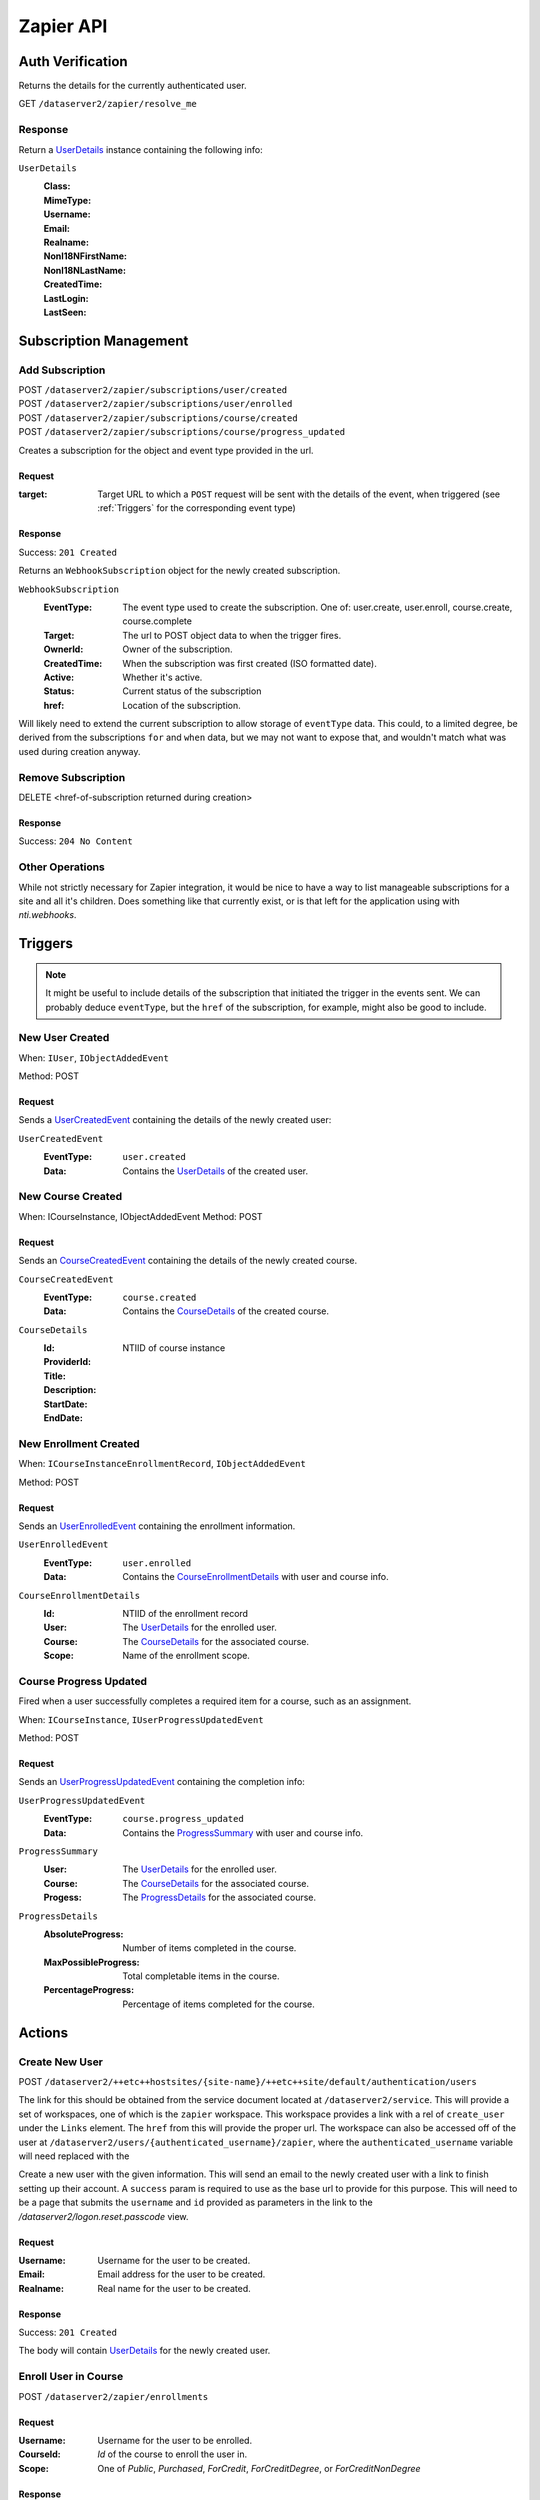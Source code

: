 ===========
Zapier API
===========


Auth Verification
=================
Returns the details for the currently authenticated user.

GET ``/dataserver2/zapier/resolve_me``

Response
--------
Return a `UserDetails`_ instance containing the following info:

.. _UserDetails:

``UserDetails``
    :Class:
    :MimeType:
    :Username:
    :Email:
    :Realname:
    :NonI18NFirstName:
    :NonI18NLastName:
    :CreatedTime:
    :LastLogin:
    :LastSeen:


Subscription Management
=======================

Add Subscription
----------------
| POST ``/dataserver2/zapier/subscriptions/user/created``
| POST ``/dataserver2/zapier/subscriptions/user/enrolled``
| POST ``/dataserver2/zapier/subscriptions/course/created``
| POST ``/dataserver2/zapier/subscriptions/course/progress_updated``

Creates a subscription for the object and event type provided in the url.

Request
~~~~~~~

:target: Target URL to which a ``POST`` request will be sent with the details of
    the event, when triggered (see :ref:`Triggers` for the corresponding event
    type)

Response
~~~~~~~~
Success: ``201 Created``

Returns an ``WebhookSubscription`` object for the newly created subscription.

``WebhookSubscription``
    :EventType:  The event type used to create the subscription.  One of:
        user.create, user.enroll, course.create, course.complete
    :Target:  The url to POST object data to when the trigger fires.
    :OwnerId:  Owner of the subscription.
    :CreatedTime: When the subscription was first created (ISO formatted date).
    :Active:  Whether it's active.
    :Status: Current status of the subscription
    :href:  Location of the subscription.

Will likely need to extend the current subscription to allow storage of
``eventType`` data.  This could, to a limited degree, be derived from the
subscriptions ``for`` and ``when`` data, but we may not want to
expose that, and wouldn't match what was used during creation anyway.

Remove Subscription
-------------------
DELETE <href-of-subscription returned during creation>

Response
~~~~~~~~
Success: ``204 No Content``


Other Operations
----------------
While not strictly necessary for Zapier integration, it would be nice to have
a way to list manageable subscriptions for a site and all it's children.  Does
something like that currently exist, or is that left for the application
using with `nti.webhooks`.


Triggers
========
.. note:: It might be useful to include details of the subscription that
    initiated the trigger in the events sent.  We can probably deduce
    ``eventType``, but the ``href`` of the subscription, for example, might
    also be good to include.

New User Created
----------------
When: ``IUser``, ``IObjectAddedEvent``

Method: POST

Request
~~~~~~~
Sends a `UserCreatedEvent`_ containing the details of the newly created user:

.. _UserCreatedEvent:

``UserCreatedEvent``
    :EventType: ``user.created``
    :Data:  Contains the `UserDetails`_ of the created user.


New Course Created
------------------
When: ICourseInstance, IObjectAddedEvent
Method: POST

Request
~~~~~~~
Sends an `CourseCreatedEvent`_ containing the details of the newly created course.

.. _CourseCreatedEvent:

``CourseCreatedEvent``
    :EventType:  ``course.created``
    :Data:  Contains the `CourseDetails`_ of the created course.

.. _CourseDetails:

``CourseDetails``
    :Id: NTIID of course instance
    :ProviderId:
    :Title:
    :Description:
    :StartDate:
    :EndDate:


New Enrollment Created
----------------------
When: ``ICourseInstanceEnrollmentRecord``, ``IObjectAddedEvent``

Method: POST

Request
~~~~~~~
Sends an `UserEnrolledEvent`_ containing the enrollment information.

.. _UserEnrolledEvent:

``UserEnrolledEvent``
    :EventType: ``user.enrolled``
    :Data: Contains the `CourseEnrollmentDetails`_ with user and course info.

.. _CourseEnrollmentDetails:

``CourseEnrollmentDetails``
    :Id:  NTIID of the enrollment record
    :User: The `UserDetails`_ for the enrolled user.
    :Course: The `CourseDetails`_ for the associated course.
    :Scope: Name of the enrollment scope.


Course Progress Updated
-----------------------
Fired when a user successfully completes a required item for a course, such as
an assignment.

When: ``ICourseInstance``, ``IUserProgressUpdatedEvent``

Method: POST

Request
~~~~~~~
Sends an `UserProgressUpdatedEvent`_ containing the completion info:

.. _UserProgressUpdatedEvent:

``UserProgressUpdatedEvent``
    :EventType: ``course.progress_updated``
    :Data: Contains the `ProgressSummary`_ with user and course info.

.. _ProgressSummary:

``ProgressSummary``
    :User: The `UserDetails`_ for the enrolled user.
    :Course: The `CourseDetails`_ for the associated course.
    :Progess: The `ProgressDetails`_ for the associated course.

.. _ProgressDetails:

``ProgressDetails``
    :AbsoluteProgress: Number of items completed in the course.
    :MaxPossibleProgress: Total completable items in the course.
    :PercentageProgress: Percentage of items completed for the course.

Actions
=======

Create New User
---------------
POST ``/dataserver2/++etc++hostsites/{site-name}/++etc++site/default/authentication/users``

The link for this should be obtained from the service document located at
``/dataserver2/service``.  This will provide a set of workspaces, one of which
is the ``zapier`` workspace.  This workspace provides a link with a rel of
``create_user`` under the ``Links`` element.  The ``href`` from this will
provide the proper url.  The workspace can also be accessed off of the user at
``/dataserver2/users/{authenticated_username}/zapier``, where the
``authenticated_username`` variable will need replaced with the

Create a new user with the given information.  This will send an email to the
newly created user with a link to finish setting up their account.  A
``success`` param is required to use as the base url to provide for this
purpose.  This will need to be a page that submits the ``username`` and ``id``
provided as parameters in the link to the `/dataserver2/logon.reset.passcode`
view.

Request
~~~~~~~

:Username: Username for the user to be created.
:Email: Email address for the user to be created.
:Realname: Real name for the user to be created.

Response
~~~~~~~~
Success: ``201 Created``

The body will contain `UserDetails`_ for the newly created user.


Enroll User in Course
---------------------
POST ``/dataserver2/zapier/enrollments``

Request
~~~~~~~

:Username: Username for the user to be enrolled.
:CourseId: `Id` of the course to enroll the user in.
:Scope: One of `Public`, `Purchased`, `ForCredit`, `ForCreditDegree`, or
    `ForCreditNonDegree`

Response
~~~~~~~~
Returns an `CourseEnrollmentDetails`_ for the new enrollment.


Search
======

Search User
-----------
POST ``/dataserver2/++etc++hostsites/{site-name}/++etc++site/default/authentication/users``

The link for this should be obtained from the service document located at
``/dataserver2/service``.  This will provide a set of workspaces, one of which
is the ``zapier`` workspace.  This workspace provides a link with a rel of
``user_search`` under the ``Links`` element.  The ``href`` from this will
provide the proper url.  The workspace can also be accessed off of the user at
``/dataserver2/users/{authenticated_username}/zapier``, where the
``authenticated_username`` variable will need replaced with the

Request
~~~~~~~
Search terms are sent via additional path info after the view, e.g.
`/dataserver2/++etc++hostsites/{site-name}/++etc++site/default/authentication/users/atest`.
Currently limited to 1000 results, and no paging is performed.

Response
~~~~~~~~
Returns an item list of `UserDetails`_ objects, e.g.:

.. code-block:: json

    {
        "Items": [
            {
                "Class": "UserDetails",
                "CreatedTime": "2020-08-11T17:02:29Z",
                "Email": "bobby.hagen+atest@nextthought.com",
                "LastLogin": "2020-08-11T17:02:30Z",
                "LastSeen": "2020-08-11T17:02:30Z",
                "MimeType": "application/vnd.nextthought.zapier.userdetails",
                "NonI18NFirstName": "ATest",
                "NonI18NLastName": "Student",
                "Realname": "ATest Student",
                "Username": "atest.student"
            }
        ],
        "Last Modified": 0,
        "href": "/dataserver2/zapier/user_search/atest"
    }


Search Course
-------------
GET ``/dataserver2/zapier/course_search``

Request
~~~~~~~

:filter:  Filter string used to search for matches by title, description,
    provider id and tags
:sortOn:  The key on which to sort.  One of: "title", "startdate", or "enddate"
:sortOrder:  "ascending" or "descending"
:batchStart:  The absolute index of the first entry to return, after sorting.
:batchSize:  The number of items to return in the batch/page.


Response
~~~~~~~~
Returns an item list of `CourseDetails`_ objects.
